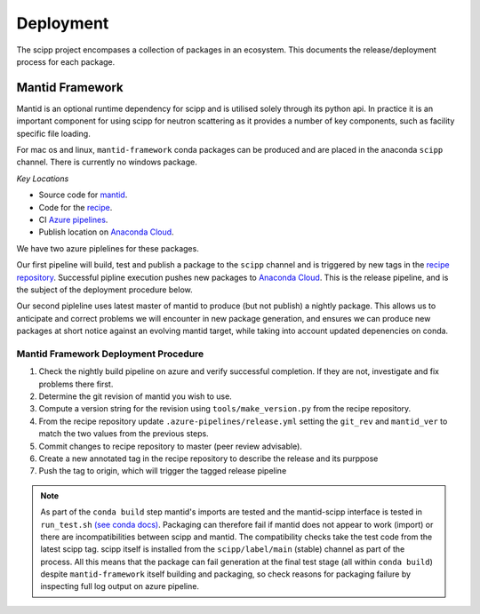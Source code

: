 .. _deployment:

Deployment
==========

The scipp project encompases a collection of packages in an ecosystem.
This documents the release/deployment process for each package.

Mantid Framework
-----------------

Mantid is an optional runtime dependency for scipp and is utilised solely through its python api.
In practice it is an important component for using scipp for neutron scattering as it provides a number of key components, such as facility specific file loading.

For mac os and linux, ``mantid-framework`` conda packages can be produced and are placed in the anaconda ``scipp`` channel.
There is currently no windows package.

*Key Locations*

* Source code for `mantid <https://github.com/mantidproject/mantid>`_.
* Code for the `recipe <https://github.com/scipp/mantid_framework_conda_recipe>`_.
* CI `Azure pipelines <https://dev.azure.com/scipp/mantid-framework-conda-recipe/_build>`_.
* Publish location on `Anaconda Cloud <https://anaconda.org/scipp/mantid-framework>`_.

We have two azure piplelines for these packages.

Our first pipeline will build, test and publish a package to the ``scipp`` channel and is triggered by new tags in the `recipe repository <https://github.com/scipp/mantid_framework_conda_recipe>`_.
Successful pipline execution pushes new packages to `Anaconda Cloud <https://anaconda.org/scipp/mantid-framework>`_.
This is the release pipeline, and is the subject of the deployment procedure below.

Our second pipleline uses latest master of mantid to produce (but not publish) a nightly package.
This allows us to anticipate and correct problems we will encounter in new package generation, and ensures we can produce new packages at short notice against an evolving mantid target, while taking into account updated depenencies on conda.

Mantid Framework Deployment Procedure
^^^^^^^^^^^^^^^^^^^^^^^^^^^^^^^^^^^^^

#. Check the nightly build pipeline on azure and verify successful completion.
   If they are not, investigate and fix problems there first.
#. Determine the git revision of mantid you wish to use.
#. Compute a version string for the revision using ``tools/make_version.py`` from the recipe repository.
#. From the recipe repository update ``.azure-pipelines/release.yml`` setting the ``git_rev`` and ``mantid_ver`` to match the two values from the previous steps.
#. Commit changes to recipe repository to master (peer review advisable).
#. Create a new annotated tag in the recipe repository to describe the release and its purppose 
#. Push the tag to origin, which will trigger the tagged release pipeline

.. note::
  As part of the ``conda build`` step mantid's imports are tested and the mantid-scipp interface is tested in ``run_test.sh`` `(see conda docs) <https://docs.conda.io/projects/conda-build/en/latest/resources/define-metadata.html#run-test-script>`_. Packaging can therefore fail if mantid does not appear to work (import) or there are incompatibilities between scipp and mantid. The compatibility checks take the test code from the latest scipp tag. scipp itself is installed from the ``scipp/label/main`` (stable) channel as part of the process. All this means that the package can fail generation at the final test stage (all within ``conda build``) despite ``mantid-framework`` itself building and packaging,  so check reasons for packaging failure by inspecting full log output on azure pipeline.


